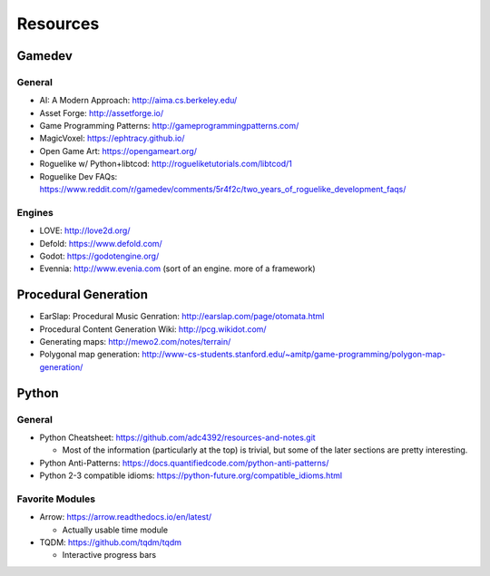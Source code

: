 Resources
=========

Gamedev
-------

General
^^^^^^^

- AI: A Modern Approach: http://aima.cs.berkeley.edu/
- Asset Forge: http://assetforge.io/
- Game Programming Patterns: http://gameprogrammingpatterns.com/
- MagicVoxel: https://ephtracy.github.io/
- Open Game Art: https://opengameart.org/
- Roguelike w/ Python+libtcod: http://rogueliketutorials.com/libtcod/1
- Roguelike Dev FAQs: https://www.reddit.com/r/gamedev/comments/5r4f2c/two_years_of_roguelike_development_faqs/

Engines
^^^^^^^

- LOVE: http://love2d.org/
- Defold: https://www.defold.com/
- Godot: https://godotengine.org/
- Evennia: http://www.evenia.com (sort of an engine. more of a framework)

Procedural Generation
-----------------------

- EarSlap: Procedural Music Genration: http://earslap.com/page/otomata.html
- Procedural Content Generation Wiki: http://pcg.wikidot.com/
- Generating maps: http://mewo2.com/notes/terrain/
- Polygonal map generation: http://www-cs-students.stanford.edu/~amitp/game-programming/polygon-map-generation/

Python
-----------

General
^^^^^^^

- Python Cheatsheet: https://github.com/adc4392/resources-and-notes.git
  
  - Most of the information (particularly at the top) is trivial, but some of the later sections are pretty interesting.

- Python Anti-Patterns: https://docs.quantifiedcode.com/python-anti-patterns/
- Python 2-3 compatible idioms: https://python-future.org/compatible_idioms.html

Favorite Modules
^^^^^^^^^^^^^^^^

- Arrow: https://arrow.readthedocs.io/en/latest/

  - Actually usable time module

- TQDM: https://github.com/tqdm/tqdm

  - Interactive progress bars
